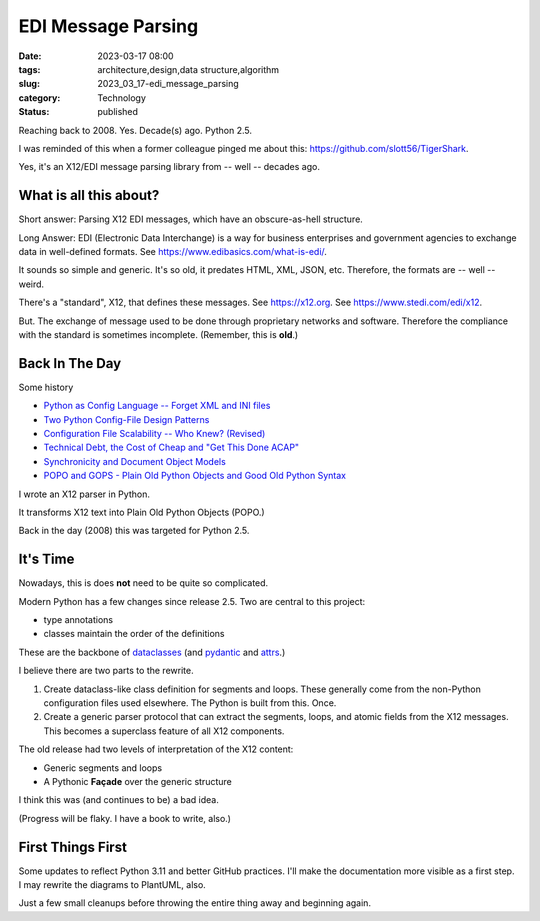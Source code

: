 EDI Message Parsing
###################

:date: 2023-03-17 08:00
:tags: architecture,design,data structure,algorithm
:slug: 2023_03_17-edi_message_parsing
:category: Technology
:status: published

Reaching back to 2008. Yes. Decade(s) ago. Python 2.5.

I was reminded of this when a former colleague
pinged me about this: https://github.com/slott56/TigerShark.

Yes, it's an X12/EDI message parsing library from -- well -- decades ago.

What is all this about?
=======================

Short answer: Parsing X12 EDI messages, which have an obscure-as-hell structure.

Long Answer: EDI (Electronic Data Interchange) is a way
for business enterprises and government agencies to exchange
data in well-defined formats. See https://www.edibasics.com/what-is-edi/.

It sounds so simple and generic. It's so old, it predates
HTML, XML, JSON, etc. Therefore, the formats are -- well -- weird.

There's a "standard", X12, that defines these messages.
See https://x12.org. See https://www.stedi.com/edi/x12.

But. The exchange of message used to be done through proprietary networks
and software. Therefore the compliance with the standard
is sometimes incomplete. (Remember, this is **old**.)

Back In The Day
===============

Some history

- `Python as Config Language -- Forget XML and INI files <{filename}/blog/2008/01/2008_01_12-python_as_config_language_forget_xml_and_ini_files.rst>`_

- `Two Python Config-File Design Patterns <{filename}/blog/2008/01/2008_01_19-two_python_config_file_design_patterns.rst>`_

- `Configuration File Scalability -- Who Knew? (Revised) <{filename}/blog/2008/01/2008_01_26-configuration_file_scalability_who_knew_revised.rst>`_

- `Technical Debt, the Cost of Cheap and "Get This Done ACAP" <{filename}/blog/2008/03/2008_03_08-technical_debt_the_cost_of_cheap_and_get_this_done_acap.rst>`_

- `Synchronicity and Document Object Models <{filename}/blog/2008/03/2008_03_31-synchronicity_and_document_object_models.rst>`_

- `POPO and GOPS - Plain Old Python Objects and Good Old Python Syntax <{filename}/blog/2008/04/2008_04_01-popo_and_gops_plain_old_python_objects_and_good_old_python_syntax.rst>`_

I wrote an X12 parser in Python.

It transforms X12 text into Plain Old Python Objects (POPO.)

Back in the day (2008) this was targeted for Python 2.5.

It's Time
=========

Nowadays, this is does **not** need to be quite so complicated.

Modern Python has a few changes since release 2.5.
Two are central to this project:

- type annotations

- classes maintain the order of the definitions

These are the backbone of `dataclasses <https://docs.python.org/3/library/dataclasses.html>`_ (and `pydantic <https://docs.pydantic.dev>`_ and `attrs <https://www.attrs.org/en/stable/>`_.)

I believe there are two parts to the rewrite.

1. Create dataclass-like class definition for segments and loops. These generally come from the non-Python configuration files used elsewhere. The Python is built from this. Once.

2. Create a generic parser protocol that can extract the segments, loops, and atomic fields from the X12 messages. This becomes a superclass feature of all X12 components.

The old release had two levels of interpretation of the X12 content:

- Generic segments and loops

- A Pythonic **Façade** over the generic structure

I think this was (and continues to be) a bad idea.

(Progress will be flaky. I have a book to write, also.)

First Things First
==================

Some updates to reflect Python 3.11 and better GitHub practices.
I'll make the documentation more visible as a first step.
I may rewrite the diagrams to PlantUML, also.

Just a few small cleanups before throwing the entire
thing away and beginning again.

